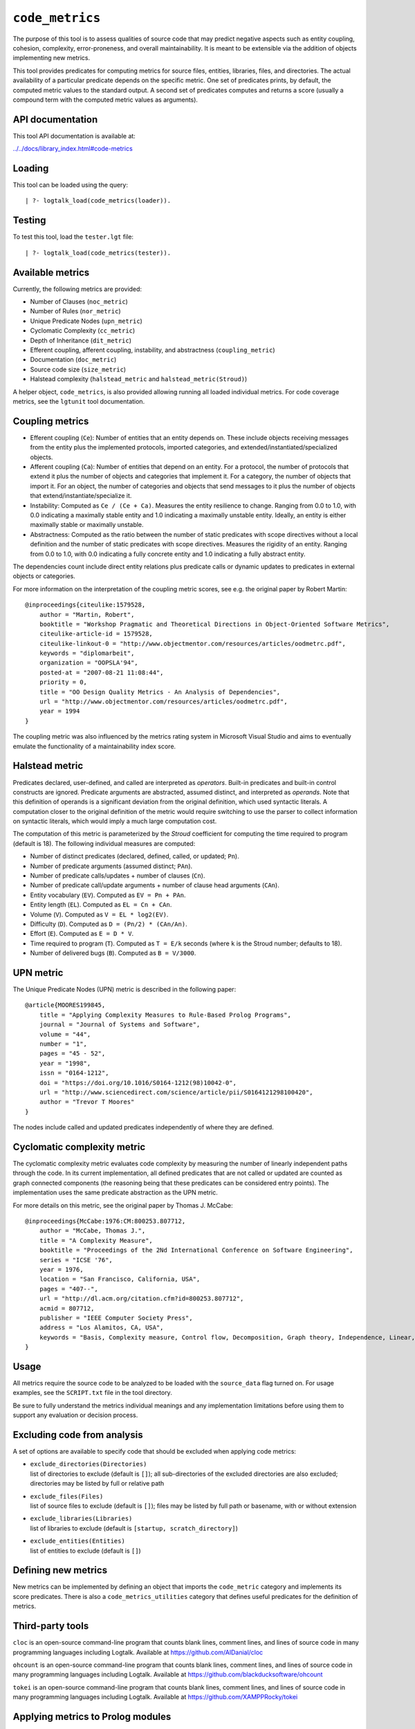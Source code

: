 .. _library_code_metrics:

``code_metrics``
================

The purpose of this tool is to assess qualities of source code that may
predict negative aspects such as entity coupling, cohesion, complexity,
error-proneness, and overall maintainability. It is meant to be
extensible via the addition of objects implementing new metrics.

This tool provides predicates for computing metrics for source files,
entities, libraries, files, and directories. The actual availability of
a particular predicate depends on the specific metric. One set of
predicates prints, by default, the computed metric values to the
standard output. A second set of predicates computes and returns a score
(usually a compound term with the computed metric values as arguments).

API documentation
-----------------

This tool API documentation is available at:

`../../docs/library_index.html#code-metrics <../../docs/library_index.html#code-metrics>`__

Loading
-------

This tool can be loaded using the query:

::

   | ?- logtalk_load(code_metrics(loader)).

Testing
-------

To test this tool, load the ``tester.lgt`` file:

::

   | ?- logtalk_load(code_metrics(tester)).

Available metrics
-----------------

Currently, the following metrics are provided:

-  Number of Clauses (``noc_metric``)
-  Number of Rules (``nor_metric``)
-  Unique Predicate Nodes (``upn_metric``)
-  Cyclomatic Complexity (``cc_metric``)
-  Depth of Inheritance (``dit_metric``)
-  Efferent coupling, afferent coupling, instability, and abstractness
   (``coupling_metric``)
-  Documentation (``doc_metric``)
-  Source code size (``size_metric``)
-  Halstead complexity (``halstead_metric`` and
   ``halstead_metric(Stroud)``)

A helper object, ``code_metrics``, is also provided allowing running all
loaded individual metrics. For code coverage metrics, see the
``lgtunit`` tool documentation.

Coupling metrics
----------------

-  Efferent coupling (``Ce``): Number of entities that an entity depends
   on. These include objects receiving messages from the entity plus the
   implemented protocols, imported categories, and
   extended/instantiated/specialized objects.

-  Afferent coupling (``Ca``): Number of entities that depend on an
   entity. For a protocol, the number of protocols that extend it plus
   the number of objects and categories that implement it. For a
   category, the number of objects that import it. For an object, the
   number of categories and objects that send messages to it plus the
   number of objects that extend/instantiate/specialize it.

-  Instability: Computed as ``Ce / (Ce + Ca)``. Measures the entity
   resilience to change. Ranging from 0.0 to 1.0, with 0.0 indicating a
   maximally stable entity and 1.0 indicating a maximally unstable
   entity. Ideally, an entity is either maximally stable or maximally
   unstable.

-  Abstractness: Computed as the ratio between the number of static
   predicates with scope directives without a local definition and the
   number of static predicates with scope directives. Measures the
   rigidity of an entity. Ranging from 0.0 to 1.0, with 0.0 indicating a
   fully concrete entity and 1.0 indicating a fully abstract entity.

The dependencies count include direct entity relations plus predicate
calls or dynamic updates to predicates in external objects or
categories.

For more information on the interpretation of the coupling metric
scores, see e.g. the original paper by Robert Martin:

::

   @inproceedings{citeulike:1579528,
       author = "Martin, Robert",
       booktitle = "Workshop Pragmatic and Theoretical Directions in Object-Oriented Software Metrics",
       citeulike-article-id = 1579528,
       citeulike-linkout-0 = "http://www.objectmentor.com/resources/articles/oodmetrc.pdf",
       keywords = "diplomarbeit",
       organization = "OOPSLA'94",
       posted-at = "2007-08-21 11:08:44",
       priority = 0,
       title = "OO Design Quality Metrics - An Analysis of Dependencies",
       url = "http://www.objectmentor.com/resources/articles/oodmetrc.pdf",
       year = 1994
   }

The coupling metric was also influenced by the metrics rating system in
Microsoft Visual Studio and aims to eventually emulate the functionality
of a maintainability index score.

Halstead metric
---------------

Predicates declared, user-defined, and called are interpreted as
*operators*. Built-in predicates and built-in control constructs are
ignored. Predicate arguments are abstracted, assumed distinct, and
interpreted as *operands*. Note that this definition of operands is a
significant deviation from the original definition, which used syntactic
literals. A computation closer to the original definition of the metric
would require switching to use the parser to collect information on
syntactic literals, which would imply a much large computation cost.

The computation of this metric is parameterized by the *Stroud*
coefficient for computing the time required to program (default is 18).
The following individual measures are computed:

-  Number of distinct predicates (declared, defined, called, or updated;
   ``Pn``).
-  Number of predicate arguments (assumed distinct; ``PAn``).
-  Number of predicate calls/updates + number of clauses (``Cn``).
-  Number of predicate call/update arguments + number of clause head
   arguments (``CAn``).
-  Entity vocabulary (``EV``). Computed as ``EV = Pn + PAn``.
-  Entity length (``EL``). Computed as ``EL = Cn + CAn``.
-  Volume (``V``). Computed as ``V = EL * log2(EV)``.
-  Difficulty (``D``). Computed as ``D = (Pn/2) * (CAn/An)``.
-  Effort (``E``). Computed as ``E = D * V``.
-  Time required to program (``T``). Computed as ``T = E/k`` seconds
   (where ``k`` is the Stroud number; defaults to 18).
-  Number of delivered bugs (``B``). Computed as ``B = V/3000``.

UPN metric
----------

The Unique Predicate Nodes (UPN) metric is described in the following
paper:

::

   @article{MOORES199845,
       title = "Applying Complexity Measures to Rule-Based Prolog Programs",
       journal = "Journal of Systems and Software",
       volume = "44",
       number = "1",
       pages = "45 - 52",
       year = "1998",
       issn = "0164-1212",
       doi = "https://doi.org/10.1016/S0164-1212(98)10042-0",
       url = "http://www.sciencedirect.com/science/article/pii/S0164121298100420",
       author = "Trevor T Moores"
   }

The nodes include called and updated predicates independently of where
they are defined.

Cyclomatic complexity metric
----------------------------

The cyclomatic complexity metric evaluates code complexity by measuring
the number of linearly independent paths through the code. In its
current implementation, all defined predicates that are not called or
updated are counted as graph connected components (the reasoning being
that these predicates can be considered entry points). The
implementation uses the same predicate abstraction as the UPN metric.

For more details on this metric, see the original paper by Thomas J.
McCabe:

::

   @inproceedings{McCabe:1976:CM:800253.807712,
       author = "McCabe, Thomas J.",
       title = "A Complexity Measure",
       booktitle = "Proceedings of the 2Nd International Conference on Software Engineering",
       series = "ICSE '76",
       year = 1976,
       location = "San Francisco, California, USA",
       pages = "407--",
       url = "http://dl.acm.org/citation.cfm?id=800253.807712",
       acmid = 807712,
       publisher = "IEEE Computer Society Press",
       address = "Los Alamitos, CA, USA",
       keywords = "Basis, Complexity measure, Control flow, Decomposition, Graph theory, Independence, Linear, Modularization, Programming, Reduction, Software, Testing",
   } 

Usage
-----

All metrics require the source code to be analyzed to be loaded with the
``source_data`` flag turned on. For usage examples, see the
``SCRIPT.txt`` file in the tool directory.

Be sure to fully understand the metrics individual meanings and any
implementation limitations before using them to support any evaluation
or decision process.

Excluding code from analysis
----------------------------

A set of options are available to specify code that should be excluded
when applying code metrics:

-  | ``exclude_directories(Directories)``
   | list of directories to exclude (default is ``[]``); all
     sub-directories of the excluded directories are also excluded;
     directories may be listed by full or relative path

-  | ``exclude_files(Files)``
   | list of source files to exclude (default is ``[]``); files may be
     listed by full path or basename, with or without extension

-  | ``exclude_libraries(Libraries)``
   | list of libraries to exclude (default is
     ``[startup, scratch_directory]``)

-  | ``exclude_entities(Entities)``
   | list of entities to exclude (default is ``[]``)

Defining new metrics
--------------------

New metrics can be implemented by defining an object that imports the
``code_metric`` category and implements its score predicates. There is
also a ``code_metrics_utilities`` category that defines useful
predicates for the definition of metrics.

Third-party tools
-----------------

``cloc`` is an open-source command-line program that counts blank lines,
comment lines, and lines of source code in many programming languages
including Logtalk. Available at https://github.com/AlDanial/cloc

``ohcount`` is an open-source command-line program that counts blank
lines, comment lines, and lines of source code in many programming
languages including Logtalk. Available at
https://github.com/blackducksoftware/ohcount

``tokei`` is an open-source command-line program that counts blank
lines, comment lines, and lines of source code in many programming
languages including Logtalk. Available at
https://github.com/XAMPPRocky/tokei

Applying metrics to Prolog modules
----------------------------------

Some of the metrics can also be applied to Prolog modules that Logtalk
is able to compile as objects. For example, if the Prolog module file is
named ``module.pl``, try:

::

   | ?- logtalk_load(module, [source_data(on)]).

Due to the lack of standardization of module systems and the abundance
of proprietary extensions, this solution is not expected to work for all
cases.

Applying metrics to plain Prolog code
-------------------------------------

Some of the metrics can also be applied to plain Prolog code. For
example, if the Prolog file is named ``code.pl``, simply define an
object including its code:

::

   :- object(code).
       :- include('code.pl').
   :- end_object.

Save the object to an e.g. ``code.lgt`` file in the same directory as
the Prolog file and then load it in debug mode:

::

   | ?- logtalk_load(code, [source_data(on)]).

In alternative, use the ``object_wrapper_hook`` provided by the
``hook_objects`` library:

::

   | ?- logtalk_load(hook_objects(loader)).
   ...

   | ?- logtalk_load(code, [hook(object_wrapper_hook), source_data(on)]).

With either wrapping solution, pay special attention to any compilation
warnings that may signal issues that could prevent the plain Prolog code
of working when wrapped by an object.
